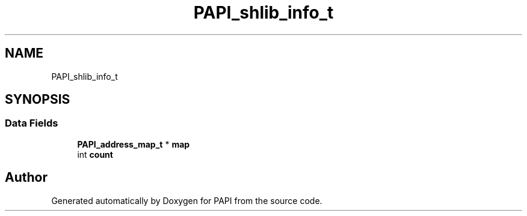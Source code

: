 .TH "PAPI_shlib_info_t" 3 "Fri Oct 28 2022" "Version 6.0.0.1" "PAPI" \" -*- nroff -*-
.ad l
.nh
.SH NAME
PAPI_shlib_info_t
.SH SYNOPSIS
.br
.PP
.SS "Data Fields"

.in +1c
.ti -1c
.RI "\fBPAPI_address_map_t\fP * \fBmap\fP"
.br
.ti -1c
.RI "int \fBcount\fP"
.br
.in -1c

.SH "Author"
.PP 
Generated automatically by Doxygen for PAPI from the source code\&.
